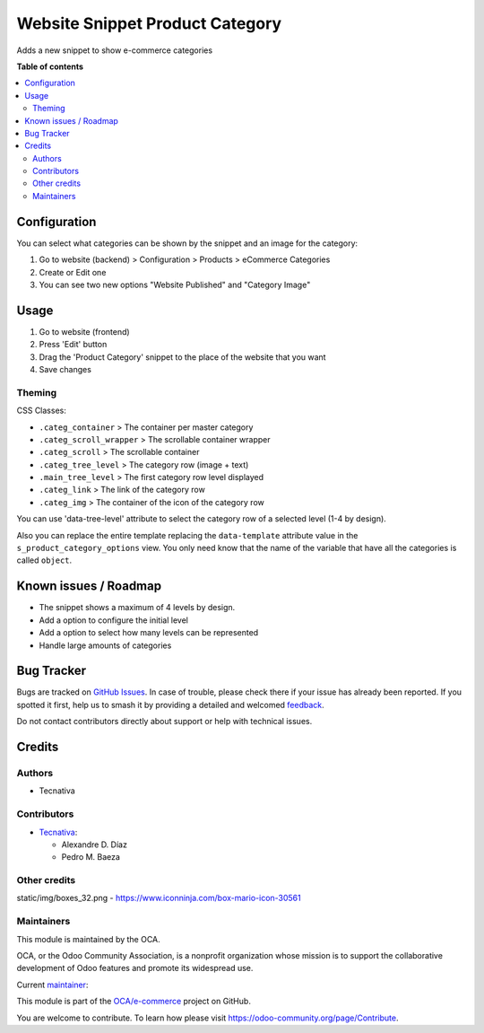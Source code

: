 ================================
Website Snippet Product Category
================================

.. 
   !!!!!!!!!!!!!!!!!!!!!!!!!!!!!!!!!!!!!!!!!!!!!!!!!!!!
   !! This file is generated by oca-gen-addon-readme !!
   !! changes will be overwritten.                   !!
   !!!!!!!!!!!!!!!!!!!!!!!!!!!!!!!!!!!!!!!!!!!!!!!!!!!!
   !! source digest: sha256:647c71eda460f0efc9a2a7af5098c8d460bab0c73fb043472bcba2fc295408dc
   !!!!!!!!!!!!!!!!!!!!!!!!!!!!!!!!!!!!!!!!!!!!!!!!!!!!

.. |badge1| image:: https://img.shields.io/badge/maturity-Beta-yellow.png
    :target: https://odoo-community.org/page/development-status
    :alt: Beta
.. |badge2| image:: https://img.shields.io/badge/licence-LGPL--3-blue.png
    :target: http://www.gnu.org/licenses/lgpl-3.0-standalone.html
    :alt: License: LGPL-3
.. |badge3| image:: https://img.shields.io/badge/github-OCA%2Fe--commerce-lightgray.png?logo=github
    :target: https://github.com/OCA/e-commerce/tree/12.0/website_snippet_product_category
    :alt: OCA/e-commerce
.. |badge4| image:: https://img.shields.io/badge/weblate-Translate%20me-F47D42.png
    :target: https://translation.odoo-community.org/projects/e-commerce-12-0/e-commerce-12-0-website_snippet_product_category
    :alt: Translate me on Weblate
.. |badge5| image:: https://img.shields.io/badge/runboat-Try%20me-875A7B.png
    :target: https://runboat.odoo-community.org/builds?repo=OCA/e-commerce&target_branch=12.0
    :alt: Try me on Runboat

|badge1| |badge2| |badge3| |badge4| |badge5|

Adds a new snippet to show e-commerce categories

**Table of contents**

.. contents::
   :local:

Configuration
=============

You can select what categories can be shown by the snippet and an image for the category:

#. Go to website (backend) > Configuration > Products > eCommerce Categories
#. Create or Edit one
#. You can see two new options "Website Published" and "Category Image"

Usage
=====

#. Go to website (frontend)
#. Press 'Edit' button
#. Drag the 'Product Category' snippet to the place of the website that you want
#. Save changes


Theming
~~~~~~~

CSS Classes:

* ``.categ_container`` > The container per master category
* ``.categ_scroll_wrapper`` > The scrollable container wrapper
* ``.categ_scroll`` > The scrollable container
* ``.categ_tree_level`` > The category row (image + text)
* ``.main_tree_level`` > The first category row level displayed
* ``.categ_link`` > The link of the category row
* ``.categ_img`` > The container of the icon of the category row


You can use 'data-tree-level' attribute to select the category row of a selected
level (1-4 by design).

Also you can replace the entire template replacing the ``data-template`` attribute value
in the ``s_product_category_options`` view. You only need know that the name
of the variable that have all the categories is called ``object``.

Known issues / Roadmap
======================

* The snippet shows a maximum of 4 levels by design.
* Add a option to configure the initial level
* Add a option to select how many levels can be represented
* Handle large amounts of categories

Bug Tracker
===========

Bugs are tracked on `GitHub Issues <https://github.com/OCA/e-commerce/issues>`_.
In case of trouble, please check there if your issue has already been reported.
If you spotted it first, help us to smash it by providing a detailed and welcomed
`feedback <https://github.com/OCA/e-commerce/issues/new?body=module:%20website_snippet_product_category%0Aversion:%2012.0%0A%0A**Steps%20to%20reproduce**%0A-%20...%0A%0A**Current%20behavior**%0A%0A**Expected%20behavior**>`_.

Do not contact contributors directly about support or help with technical issues.

Credits
=======

Authors
~~~~~~~

* Tecnativa

Contributors
~~~~~~~~~~~~

* `Tecnativa <https://www.tecnativa.com>`__:

  * Alexandre D. Díaz
  * Pedro M. Baeza

Other credits
~~~~~~~~~~~~~

static/img/boxes_32.png - https://www.iconninja.com/box-mario-icon-30561

Maintainers
~~~~~~~~~~~

This module is maintained by the OCA.

.. image:: https://odoo-community.org/logo.png
   :alt: Odoo Community Association
   :target: https://odoo-community.org

OCA, or the Odoo Community Association, is a nonprofit organization whose
mission is to support the collaborative development of Odoo features and
promote its widespread use.

.. |maintainer-Tardo| image:: https://github.com/Tardo.png?size=40px
    :target: https://github.com/Tardo
    :alt: Tardo

Current `maintainer <https://odoo-community.org/page/maintainer-role>`__:

|maintainer-Tardo| 

This module is part of the `OCA/e-commerce <https://github.com/OCA/e-commerce/tree/12.0/website_snippet_product_category>`_ project on GitHub.

You are welcome to contribute. To learn how please visit https://odoo-community.org/page/Contribute.
